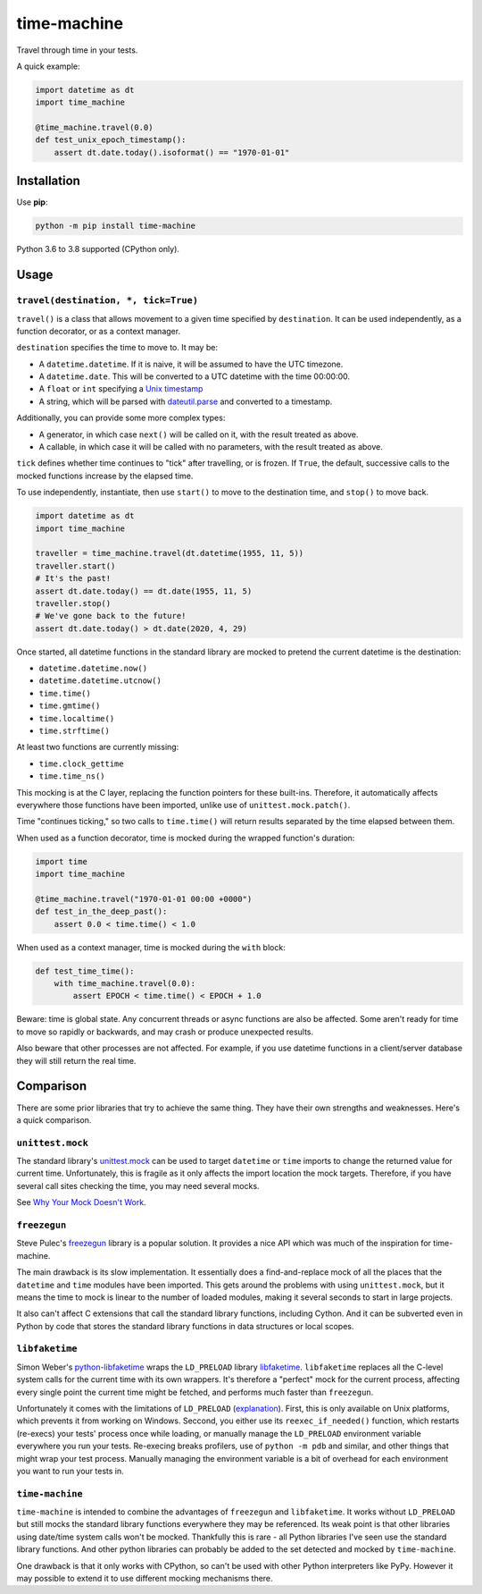 ============
time-machine
============

.. image:: https://github.com/adamchainz/time-machine/workflows/CI/badge.svg?branch=master
   :target: https://github.com/adamchainz/time-machine/actions?workflow=CI

.. image:: https://img.shields.io/pypi/v/time-machine.svg
   :target: https://pypi.python.org/pypi/time-machine

.. image:: https://img.shields.io/badge/code%20style-black-000000.svg
   :target: https://github.com/python/black

Travel through time in your tests.

A quick example:

.. code-block:: python

    import datetime as dt
    import time_machine

    @time_machine.travel(0.0)
    def test_unix_epoch_timestamp():
        assert dt.date.today().isoformat() == "1970-01-01"

Installation
============

Use **pip**:

.. code-block:: sh

    python -m pip install time-machine

Python 3.6 to 3.8 supported (CPython only).

Usage
=====

``travel(destination, *, tick=True)``
-------------------------------------

``travel()`` is a class that allows movement to a given time specified by ``destination``.
It can be used independently, as a function decorator, or as a context manager.

``destination`` specifies the time to move to.
It may be:

* A ``datetime.datetime``.
  If it is naive, it will be assumed to have the UTC timezone.
* A ``datetime.date``.
  This will be converted to a UTC datetime with the time 00:00:00.
* A ``float`` or ``int`` specifying a `Unix timestamp <https://en.m.wikipedia.org/wiki/Unix_time>`__
* A string, which will be parsed with `dateutil.parse <https://dateutil.readthedocs.io/en/stable/parser.html>`__ and converted to a timestamp.

Additionally, you can provide some more complex types:

* A generator, in which case ``next()`` will be called on it, with the result treated as above.
* A callable, in which case it will be called with no parameters, with the result treated as above.

``tick`` defines whether time continues to "tick" after travelling, or is frozen.
If ``True``, the default, successive calls to the mocked functions increase by the elapsed time.

To use independently, instantiate, then use ``start()`` to move to the destination time, and ``stop()`` to move back.

.. code-block:: python

    import datetime as dt
    import time_machine

    traveller = time_machine.travel(dt.datetime(1955, 11, 5))
    traveller.start()
    # It's the past!
    assert dt.date.today() == dt.date(1955, 11, 5)
    traveller.stop()
    # We've gone back to the future!
    assert dt.date.today() > dt.date(2020, 4, 29)

Once started, all datetime functions in the standard library are mocked to pretend the current datetime is the destination:

* ``datetime.datetime.now()``
* ``datetime.datetime.utcnow()``
* ``time.time()``
* ``time.gmtime()``
* ``time.localtime()``
* ``time.strftime()``

At least two functions are currently missing:

* ``time.clock_gettime``
* ``time.time_ns()``

This mocking is at the C layer, replacing the function pointers for these built-ins.
Therefore, it automatically affects everywhere those functions have been imported, unlike use of ``unittest.mock.patch()``.

Time "continues ticking," so two calls to ``time.time()`` will return results separated by the time elapsed between them.

When used as a function decorator, time is mocked during the wrapped function's duration:

.. code-block:: python

    import time
    import time_machine

    @time_machine.travel("1970-01-01 00:00 +0000")
    def test_in_the_deep_past():
        assert 0.0 < time.time() < 1.0

When used as a context manager, time is mocked during the ``with`` block:

.. code-block:: python

    def test_time_time():
        with time_machine.travel(0.0):
            assert EPOCH < time.time() < EPOCH + 1.0

Beware: time is global state.
Any concurrent threads or async functions are also be affected.
Some aren't ready for time to move so rapidly or backwards, and may crash or produce unexpected results.

Also beware that other processes are not affected.
For example, if you use datetime functions in a client/server database they will still return the real time.

Comparison
==========

There are some prior libraries that try to achieve the same thing.
They have their own strengths and weaknesses.
Here's a quick comparison.

``unittest.mock``
-----------------

The standard library's `unittest.mock <https://docs.python.org/3/library/unittest.mock.html>`__ can be used to target ``datetime`` or ``time`` imports to change the returned value for current time.
Unfortunately, this is fragile as it only affects the import location the mock targets.
Therefore, if you have several call sites checking the time, you may need several mocks.

See `Why Your Mock Doesn't Work <https://nedbatchelder.com//blog/201908/why_your_mock_doesnt_work.html>`__.

``freezegun``
-------------

Steve Pulec's `freezegun <https://github.com/spulec/freezegun>`__ library is a popular solution.
It provides a nice API which was much of the inspiration for time-machine.

The main drawback is its slow implementation.
It essentially does a find-and-replace mock of all the places that the ``datetime`` and ``time`` modules have been imported.
This gets around the problems with using ``unittest.mock``, but it means the time to mock is linear to the number of loaded modules, making it several seconds to start in large projects.

It also can't affect C extensions that call the standard library functions, including Cython.
And it can be subverted even in Python by code that stores the standard library functions in data structures or local scopes.

``libfaketime``
---------------

Simon Weber's `python-libfaketime <https://github.com/simon-weber/python-libfaketime/>`__ wraps the ``LD_PRELOAD`` library `libfaketime <https://github.com/wolfcw/libfaketime>`__.
``libfaketime`` replaces all the C-level system calls for the current time with its own wrappers.
It's therefore a "perfect" mock for the current process, affecting every single point the current time might be fetched, and performs much faster than ``freezegun``.

Unfortunately it comes with the limitations of ``LD_PRELOAD`` (`explanation <http://www.goldsborough.me/c/low-level/kernel/2016/08/29/16-48-53-the_-ld_preload-_trick/>`__).
First, this is only available on Unix platforms, which prevents it from working on Windows.
Seccond, you either use its ``reexec_if_needed()`` function, which restarts (re-execs) your tests' process once while loading, or manually manage the ``LD_PRELOAD`` environment variable everywhere you run your tests.
Re-execing breaks profilers, use of ``python -m pdb`` and similar, and other things that might wrap your test process.
Manually managing the environment variable is a bit of overhead for each environment you want to run your tests in.

``time-machine``
----------------

``time-machine`` is intended to combine the advantages of ``freezegun`` and ``libfaketime``.
It works without ``LD_PRELOAD`` but still mocks the standard library functions everywhere they may be referenced.
Its weak point is that other libraries using date/time system calls won't be mocked.
Thankfully this is rare - all Python libraries I've seen use the standard library functions.
And other python libraries can probably be added to the set detected and mocked by ``time-machine``.

One drawback is that it only works with CPython, so can't be used with other Python interpreters like PyPy.
However it may possible to extend it to use different mocking mechanisms there.

